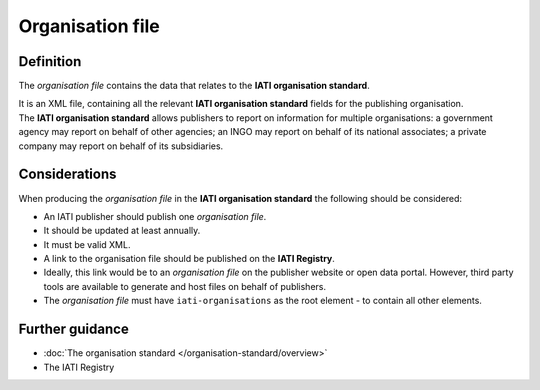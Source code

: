 Organisation file
=================

Definition
----------
The *organisation file* contains the data that relates to the **IATI organisation standard**.

| It is an XML file, containing all the relevant **IATI organisation standard** fields for the publishing organisation.

| The **IATI organisation standard** allows publishers to report on information for multiple organisations: a government agency may report on behalf of other agencies; an INGO may report on behalf of its national associates; a private company may report on behalf of its subsidiaries.

Considerations
--------------
When producing the *organisation file*  in the **IATI organisation standard** the following should be considered:

* An IATI publisher should publish one *organisation file*.

* It should be updated at least annually.

* It must be valid XML.

* A link to the organisation file should be published on the **IATI Registry**.  

* Ideally, this link would be to an *organisation file* on the publisher website or open data portal.  However, third party tools are available to generate and host files on behalf of publishers.

* The *organisation file* must have ``iati-organisations`` as the root element - to contain all other elements.

Further guidance
----------------

* :doc:`The organisation standard </organisation-standard/overview>`
* The IATI Registry
